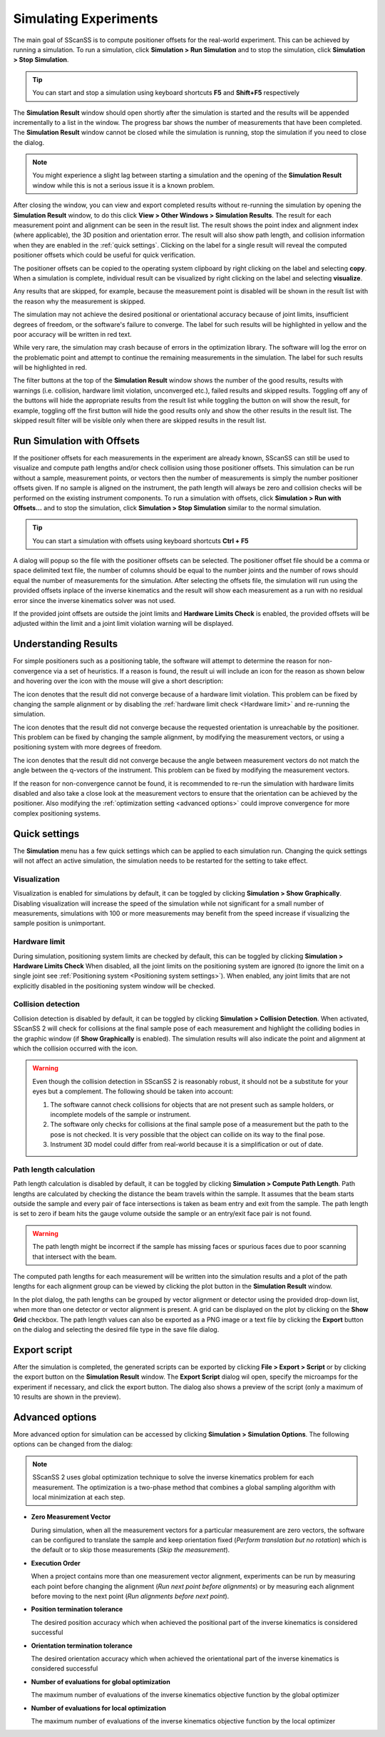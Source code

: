 ######################
Simulating Experiments
######################
The main goal of SScanSS is to compute positioner offsets for the real-world experiment. This can be achieved by running
a simulation. To run a simulation, click **Simulation > Run Simulation** and to stop the simulation, click
**Simulation > Stop Simulation**.

.. tip::
   You can start and stop a simulation using keyboard shortcuts **F5** and **Shift+F5** respectively

.. image:: images/simulation_results.png
   :scale: 80
   :alt: Simulation Result Dialog
   :align: center

The **Simulation Result** window should open shortly after the simulation is started and the results will be appended
incrementally to a list in the window. The progress bar shows the number of measurements that have been completed. The
**Simulation Result** window cannot be closed while the simulation is running, stop the simulation if you need to close
the dialog.

.. note::
    You might experience a slight lag between starting a simulation and the opening of the **Simulation Result** window
    while this is not a serious issue it is a known problem.

After closing the window, you can view and export completed results without re-running the simulation by opening
the **Simulation Result** window, to do this click **View > Other Windows > Simulation Results**. The result for each
measurement point and alignment can be seen in the result list. The result shows the point index and alignment index
(where applicable), the 3D position and orientation error. The result will also show path length, and collision
information when they are enabled in the :ref:`quick settings`. Clicking on the label for a single result will reveal
the computed positioner offsets which could be useful for quick verification.

.. image:: images/sim_result_expand.png
   :scale: 80
   :alt: Simulation Result Expanded
   :align: center

The positioner offsets can be copied to the operating system clipboard by right clicking on the label and selecting
**copy**. When a simulation is complete, individual result can be visualized by right clicking on the label and selecting
**visualize**.

.. image:: images/sim_result_context.png
   :scale: 80
   :alt: Simulation Result Context Menu
   :align: center

Any results that are skipped, for example, because the measurement point is disabled will be shown in the result list
with the reason why the measurement is skipped.

.. image:: images/sim_skip.png
   :scale: 80
   :alt: Simulation Result with Skipped Measurement
   :align: center

The simulation may not achieve the desired positional or orientational accuracy because of joint limits, insufficient
degrees of freedom, or the software's failure to converge. The label for such results will be highlighted in yellow and
the poor accuracy will be written in red text.

.. image:: images/sim_result_errors.png
   :scale: 80
   :alt: Simulation Result Unreached Error
   :align: center

While very rare, the simulation may crash because of errors in the optimization library. The software will log the error
on the problematic point and attempt to continue the remaining measurements in the simulation. The label for such
results will be highlighted in red.

.. image:: images/sim_error.png
   :scale: 80
   :alt: Simulation Result Runtime Error
   :align: center

The filter buttons at the top of the **Simulation Result** window shows the number of the good results, results with
warnings (i.e. collision, hardware limit violation, unconverged etc.), failed results and skipped results. Toggling off
any of the buttons will hide the appropriate results from the result list while toggling the button on will show the
result, for example, toggling off the first button will hide the good results only and show the other results in the
result list. The skipped result filter will be visible only when there are skipped results in the result list.

.. image:: images/sim_result_filter.png
   :scale: 80
   :alt: Simulation Result Filter Buttons
   :align: center

***************************
Run Simulation with Offsets
***************************
If the positioner offsets for each measurements in the experiment are already known, SScanSS can still be used to
visualize and compute path lengths and/or check collision using those positioner offsets. This simulation can be
run without a sample, measurement points, or vectors then the number of measurements is simply the number positioner
offsets given. If no sample is aligned on the instrument, the path length will always be zero and collision checks
will be performed on the existing instrument components. To run a simulation with offsets, click **Simulation >
Run with Offsets...** and to stop the simulation, click **Simulation > Stop Simulation** similar to the
normal simulation.

.. tip::
   You can start a simulation with offsets using keyboard shortcuts **Ctrl + F5**

A dialog will popup so the file with the positioner offsets can be selected. The positioner offset file should be a
comma or space delimited text file, the number of columns should be equal to the number joints and the number of
rows should equal the number of measurements for the simulation. After selecting the offsets file, the simulation will
run using the provided offsets inplace of the inverse kinematics and the result will show each measurement as a run
with no residual error since the inverse kinematics solver was not used.

.. image:: images/sim_result_with_offsets.png
   :scale: 80
   :alt: Simulation with Offsets Result Dialog
   :align: center

If the provided joint offsets are outside the joint limits and **Hardware Limits Check** is enabled, the provided
offsets will be adjusted within the limit and a joint limit violation warning will be displayed.

*********************
Understanding Results
*********************
For simple positioners such as a positioning table, the software will attempt to determine the reason for
non-convergence via a set of heuristics. If a reason is found, the result ui will include an icon for the reason as shown
below and hovering over the icon with the mouse will give a short description:

.. image:: images/sim_result_with_reason.png
   :scale: 80
   :alt: Simulation Result showing reason
   :align: center


The icon |limit_hit|  denotes that the result did not converge because of a hardware limit violation. This problem can
be fixed by changing the sample alignment or by disabling the :ref:`hardware limit check <Hardware limit>` and
re-running the simulation.

The icon |unreachable| denotes that the result did not converge because the requested orientation is unreachable by the positioner.
This problem can be fixed by changing the sample alignment, by modifying the measurement vectors, or using a
positioning system with more degrees of freedom.

The icon |deformed| denotes that the result did not converge because the angle between measurement vectors do not match
the angle between the q-vectors of the instrument. This problem can be fixed by modifying the measurement vectors.

If the reason for non-convergence cannot be found, it is recommended to re-run the simulation with hardware limits
disabled and also take a close look at the measurement vectors to ensure that the orientation can be achieved by the
positioner. Also modifying the :ref:`optimization setting <advanced options>` could improve convergence for more complex
positioning systems.

**************
Quick settings
**************
The **Simulation** menu has a few quick settings which can be applied to each simulation run. Changing the quick settings
will not affect an active simulation, the simulation needs to be restarted for the setting to take effect.

Visualization
=============
Visualization is enabled for simulations by default, it can be toggled by clicking **Simulation > Show Graphically**.
Disabling visualization will increase the speed of the simulation while not significant for a small number of measurements,
simulations with 100 or more measurements may benefit from the speed increase if visualizing the sample position is unimportant.

Hardware limit
==============
During simulation, positioning system limits are checked by default, this can be toggled by clicking **Simulation > Hardware Limits Check**
When disabled, all the joint limits on the positioning system are ignored (to ignore the limit on a single joint see
:ref:`Positioning system <Positioning system settings>`). When enabled, any joint limits that are not explicitly
disabled in the positioning system window will be checked.

Collision detection
===================
Collision detection is disabled by default, it can be toggled by clicking **Simulation > Collision Detection**.
When activated, SScanSS 2 will check for collisions at the final sample pose of each measurement and highlight the
colliding bodies in the graphic window (if **Show Graphically** is enabled). The simulation results will also indicate
the point and alignment at which the collision occurred with the |collision| icon.

.. warning::
    Even though the collision detection in SScanSS 2 is reasonably robust, it should not be a substitute for your eyes
    but a complement. The following should be taken into account:

    1. The software cannot check collisions for objects that are not present such as sample holders, or incomplete models
       of the sample or instrument.
    2. The software only checks for collisions at the final sample pose of a measurement but the path to the pose is not
       checked. It is very possible that the object can collide on its way to the final pose.
    3. Instrument 3D model could differ from real-world because it is a simplification or out of date.

Path length calculation
=======================
Path length calculation is disabled by default, it can be toggled by clicking **Simulation > Compute Path Length**.
Path lengths are calculated by checking the distance the beam travels within the sample. It assumes that the beam
starts outside the sample and every pair of face intersections is taken as beam entry and exit from the sample. The
path length is set to zero if beam hits the gauge volume outside the sample or an entry/exit face pair is not found.

.. warning::
    The path length might be incorrect if the sample has missing faces or spurious faces due to poor scanning
    that intersect with the beam.

The computed path lengths for each measurement will be written into the simulation results and a plot of the path
lengths for each alignment group can be viewed by clicking the plot |plot| button in the **Simulation Result** window.

.. image:: images/path_length_plotter.png
   :scale: 50
   :alt: Path Length Plotter
   :align: center

In the plot dialog, the path lengths can be grouped by vector alignment or detector using the provided drop-down list,
when more than one detector or vector alignment is present. A grid can be displayed on the plot by clicking on the
**Show Grid** checkbox. The path length values can also be exported as a PNG image or a text file by clicking the
**Export** button on the dialog and selecting the desired file type in the save file dialog.

*************
Export script
*************
After the simulation is completed, the generated scripts can be exported by clicking **File > Export > Script** or by
clicking the export |export| button on the **Simulation Result** window. The **Export Script** dialog wil open, specify
the microamps for the experiment if necessary, and click the export button. The dialog also shows a preview of the
script (only a maximum of 10 results are shown in the preview).

.. image:: images/script.png
   :scale: 50
   :alt: Script Export Dialog
   :align: center

****************
Advanced options
****************
More advanced option for simulation can be accessed by clicking **Simulation > Simulation Options**. The following
options can be changed from the dialog:

.. note::
   SScanSS 2 uses global optimization technique to solve the inverse kinematics problem for each measurement. The
   optimization is a two-phase method that combines a global sampling algorithm with local minimization at each step.

* **Zero Measurement Vector**

  During simulation, when all the measurement vectors for a particular measurement are zero vectors, the software
  can be configured to translate the sample and keep orientation fixed (*Perform translation but no rotation*) which
  is the default or to skip those measurements (*Skip the measurement*).

* **Execution Order**

  When a project contains more than one measurement vector alignment, experiments can be run by measuring each point
  before changing the alignment (*Run next point before alignments*) or by measuring each alignment before moving to
  the next point (*Run alignments before next point*).

* **Position termination tolerance**

  The desired position accuracy which when achieved the positional part of the inverse kinematics is considered successful

* **Orientation termination tolerance**

  The desired orientation accuracy which when achieved the orientational part of the inverse kinematics is considered successful

* **Number of evaluations for global optimization**

  The maximum number of evaluations of the inverse kinematics objective function by the global optimizer

* **Number of evaluations for local optimization**

  The maximum number of evaluations of the inverse kinematics objective function by the local optimizer

.. |export| image:: images/export.png
            :scale: 10

.. |plot| image:: images/plot.png
            :scale: 10

.. |collision| image:: images/collision.png
            :scale: 50

.. |unreachable| image:: images/unreachable.png
            :scale: 50

.. |limit_hit| image:: images/limit_hit.png
            :scale: 50

.. |deformed| image:: images/deformed.png
            :scale: 50
